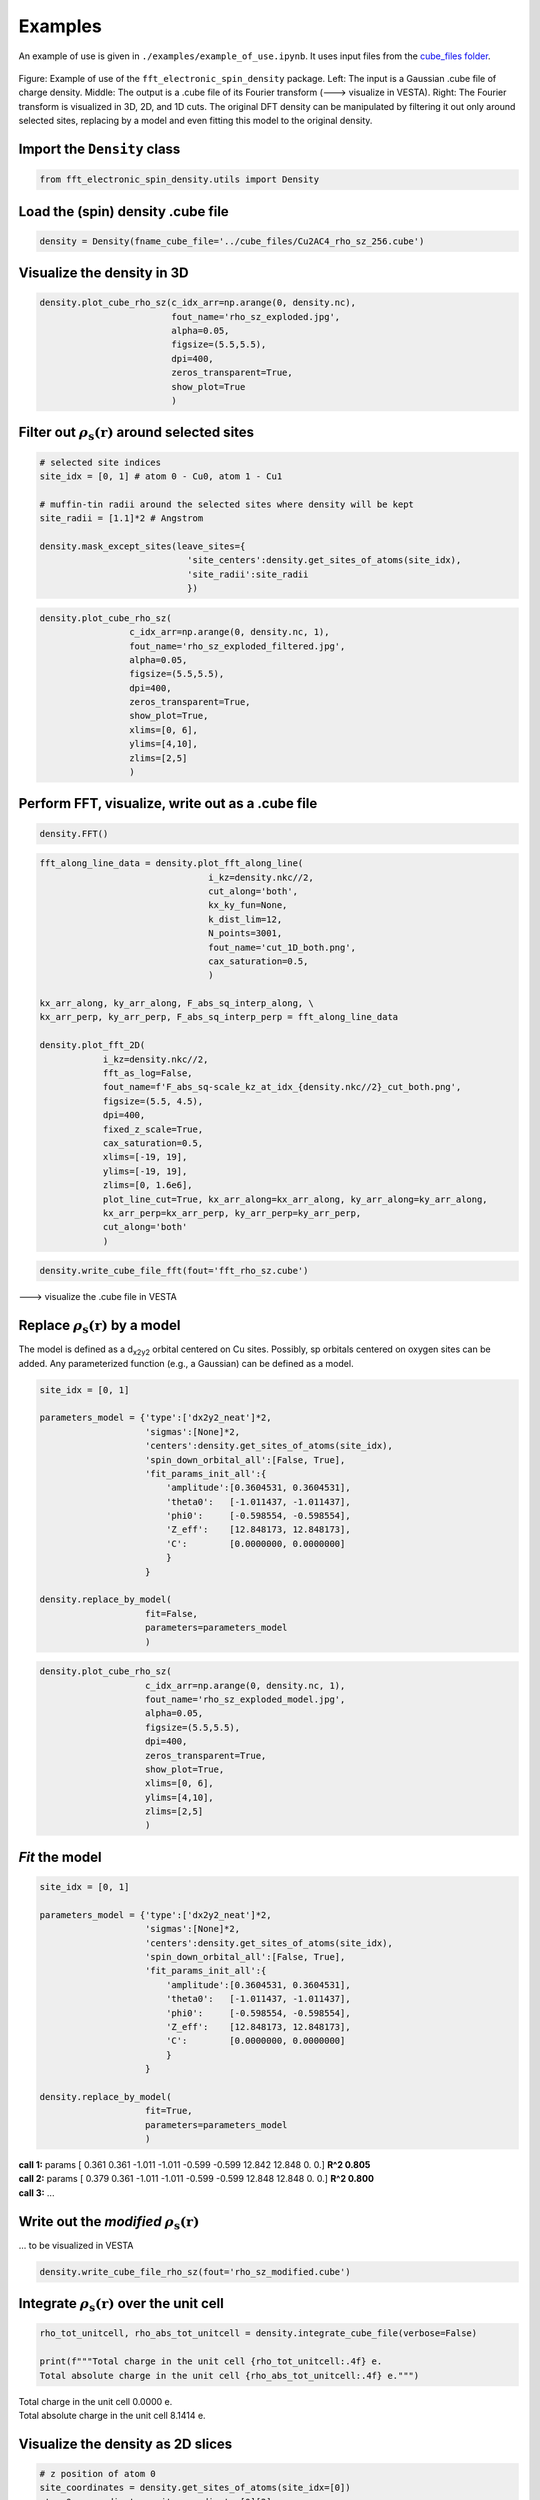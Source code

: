 ==========================
Examples
==========================

An example of use is given in ``./examples/example_of_use.ipynb``. It uses input files from the `cube_files folder <https://github.com/liborsold/fft_electronic_spin_density/tree/master/cube_files>`_.

.. fft_electronic_spin_density example image
.. figure::
   ./_static/images/example_of_use.png
   :width: 800px
   :align: center

   Figure: Example of use of the ``fft_electronic_spin_density`` package. Left: The input is a Gaussian .cube file of charge density. Middle: The output is a .cube file of its Fourier transform (---> visualize in VESTA). Right: The Fourier transform is visualized in 3D, 2D, and 1D cuts. The original DFT density can be manipulated by filtering it out only around selected sites, replacing by a model and even fitting this model to the original density.


Import the ``Density`` class
-------------------------------------------------------------------

.. code-block:: python

    from fft_electronic_spin_density.utils import Density


Load the (spin) density .cube file
-------------------------------------------------------------------

.. code-block:: python

    density = Density(fname_cube_file='../cube_files/Cu2AC4_rho_sz_256.cube')


Visualize the density in 3D
-------------------------------------------------------------------

.. code-block:: python

    density.plot_cube_rho_sz(c_idx_arr=np.arange(0, density.nc),
                             fout_name='rho_sz_exploded.jpg', 
                             alpha=0.05, 
                             figsize=(5.5,5.5), 
                             dpi=400, 
                             zeros_transparent=True, 
                             show_plot=True
                             )

.. 3D density
.. image::
   ./_static/images/rho_sz_exploded.jpg
   :width: 500px
   :align: center


Filter out :math:`\rho_\mathrm{s} (\mathbf{r})` around selected sites
-------------------------------------------------------------------

.. code-block:: python

    # selected site indices
    site_idx = [0, 1] # atom 0 - Cu0, atom 1 - Cu1

    # muffin-tin radii around the selected sites where density will be kept
    site_radii = [1.1]*2 # Angstrom

    density.mask_except_sites(leave_sites={
                                'site_centers':density.get_sites_of_atoms(site_idx), 
                                'site_radii':site_radii
                                })
   

.. code-block:: python
   
   density.plot_cube_rho_sz(
                    c_idx_arr=np.arange(0, density.nc, 1), 
                    fout_name='rho_sz_exploded_filtered.jpg', 
                    alpha=0.05, 
                    figsize=(5.5,5.5), 
                    dpi=400, 
                    zeros_transparent=True,
                    show_plot=True,
                    xlims=[0, 6], 
                    ylims=[4,10],
                    zlims=[2,5]
                    )

.. filtered density
.. image::
   ./_static/images/rho_sz_exploded_filtered.jpg
   :width: 400px
   :align: center


Perform FFT, visualize, write out as a .cube file
-------------------------------------------------------------------

.. code-block:: python

    density.FFT()


.. code-block:: python

    fft_along_line_data = density.plot_fft_along_line(
                                    i_kz=density.nkc//2, 
                                    cut_along='both', 
                                    kx_ky_fun=None, 
                                    k_dist_lim=12, 
                                    N_points=3001, 
                                    fout_name='cut_1D_both.png', 
                                    cax_saturation=0.5,
                                    )

    kx_arr_along, ky_arr_along, F_abs_sq_interp_along, \
    kx_arr_perp, ky_arr_perp, F_abs_sq_interp_perp = fft_along_line_data

    density.plot_fft_2D(
                i_kz=density.nkc//2, 
                fft_as_log=False, 
                fout_name=f'F_abs_sq-scale_kz_at_idx_{density.nkc//2}_cut_both.png', 
                figsize=(5.5, 4.5),
                dpi=400,
                fixed_z_scale=True,
                cax_saturation=0.5,
                xlims=[-19, 19],
                ylims=[-19, 19],
                zlims=[0, 1.6e6],
                plot_line_cut=True, kx_arr_along=kx_arr_along, ky_arr_along=ky_arr_along,
                kx_arr_perp=kx_arr_perp, ky_arr_perp=ky_arr_perp,
                cut_along='both'
                )

.. FFT 2D plot
.. image::
   ./_static/images/F_abs_sq-scale_kz_at_idx_72_cut_both_fix-scale.png
   :width: 500px
   :align: center

.. FFT 1D cuts
.. image::
   ./_static/images/cut_1D_both.png
   :width: 450px
   :align: center

.. code-block:: python

    density.write_cube_file_fft(fout='fft_rho_sz.cube')

---> visualize the .cube file in VESTA

.. FFT 3D VESTA
.. image::
   ./_static/images/FFT_from_VESTA.png
   :width: 250px
   :align: center


Replace :math:`\rho_\mathrm{s} (\mathbf{r})` by a model
-------------------------------------------------------------------

The model is defined as a d\ :sub:`x2y2`\  orbital centered on Cu sites. 
Possibly, sp orbitals centered on oxygen sites can be added. 
Any parameterized function (e.g., a Gaussian) can be defined as a model.

.. code-block:: python

    site_idx = [0, 1]

    parameters_model = {'type':['dx2y2_neat']*2, 
                        'sigmas':[None]*2, 
                        'centers':density.get_sites_of_atoms(site_idx),
                        'spin_down_orbital_all':[False, True],
                        'fit_params_init_all':{
                            'amplitude':[0.3604531, 0.3604531], 
                            'theta0':   [-1.011437, -1.011437], 
                            'phi0':     [-0.598554, -0.598554], 
                            'Z_eff':    [12.848173, 12.848173],
                            'C':        [0.0000000, 0.0000000]
                            }
                        }

    density.replace_by_model(
                        fit=False, 
                        parameters=parameters_model
                        )


.. code-block:: python

    density.plot_cube_rho_sz(
                        c_idx_arr=np.arange(0, density.nc, 1), 
                        fout_name='rho_sz_exploded_model.jpg', 
                        alpha=0.05, 
                        figsize=(5.5,5.5), 
                        dpi=400, 
                        zeros_transparent=True,
                        show_plot=True,
                        xlims=[0, 6], 
                        ylims=[4,10],
                        zlims=[2,5]
                        )

.. filtered density
.. image::
   ./_static/images/rho_sz_exploded_model.jpg
   :width: 400px
   :align: center


*Fit* the model
-------------------------------------------------------------------

.. code-block:: python

    site_idx = [0, 1]

    parameters_model = {'type':['dx2y2_neat']*2, 
                        'sigmas':[None]*2, 
                        'centers':density.get_sites_of_atoms(site_idx),
                        'spin_down_orbital_all':[False, True],
                        'fit_params_init_all':{
                            'amplitude':[0.3604531, 0.3604531], 
                            'theta0':   [-1.011437, -1.011437], 
                            'phi0':     [-0.598554, -0.598554], 
                            'Z_eff':    [12.848173, 12.848173],
                            'C':        [0.0000000, 0.0000000]
                            }
                        }

    density.replace_by_model(
                        fit=True, 
                        parameters=parameters_model
                        )

| **call 1:**   params [ 0.361 0.361 -1.011 -1.011 -0.599 -0.599 12.842 12.848 0. 0.] **R^2 0.805**
| **call 2:**   params [ 0.379 0.361 -1.011 -1.011 -0.599 -0.599 12.848 12.848 0. 0.] **R^2 0.800**
| **call 3:**   ...


Write out the *modified* :math:`\rho_\mathrm{s} (\mathbf{r})`
-------------------------------------------------------------------
... to be visualized in VESTA

.. code-block:: python

    density.write_cube_file_rho_sz(fout='rho_sz_modified.cube')


Integrate :math:`\rho_\mathrm{s} (\mathbf{r})` over the unit cell
-------------------------------------------------------------------

.. code-block:: python

   rho_tot_unitcell, rho_abs_tot_unitcell = density.integrate_cube_file(verbose=False)

   print(f"""Total charge in the unit cell {rho_tot_unitcell:.4f} e.
   Total absolute charge in the unit cell {rho_abs_tot_unitcell:.4f} e.""")

| Total charge in the unit cell 0.0000 e.
| Total absolute charge in the unit cell 8.1414 e.



Visualize the density as 2D slices
-------------------------------------------------------------------

.. code-block:: python

    # z position of atom 0
    site_coordinates = density.get_sites_of_atoms(site_idx=[0])
    atom_0_z_coordinate = site_coordinates[0][2]

    # indices along the c lattice vector where density cuts should be plotted
    c_idx = density.get_c_idx_at_z_coordinates(z_coordinates=[0.0, atom_0_z_coordinate])

    density.plot_cube_rho_sz(
                        c_idx_arr=c_idx, 
                        fout_name='rho_sz_exploded_masked.jpg', 
                        alpha=0.8, 
                        figsize=(6.0, 4.5), 
                        dpi=400, 
                        zeros_transparent=False, 
                        show_plot=True
                        )

.. 2D slices
.. image::
   ./_static/images/plot_2D_example_figure.png
   :width: 500px
   :align: center


    



